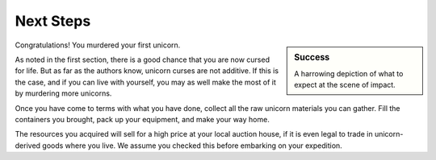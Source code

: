 Next Steps
==========

.. sidebar:: Success

   .. image:: _static/dead-unicorn.png

   A harrowing depiction of what to expect at the scene of impact.

Congratulations! You murdered your first unicorn.

As noted in the first section, there is a good chance that you are now cursed for life. But as far as the authors know, unicorn curses are not additive. If this is the case, and if you can live with yourself, you may as well make the most of it by murdering more unicorns.

Once you have come to terms with what you have done, collect all the raw unicorn materials you can gather. Fill the containers you brought, pack up your equipment, and make your way home.

The resources you acquired will sell for a high price at your local auction house, if it is even legal to trade in unicorn-derived goods where you live. We assume you checked this before embarking on your expedition.

.. TODO::
   As some readers have pointed out, blowing up unicorns is not a particularly efficient way of harvesting their materials. Future editions will address this shortcoming.
